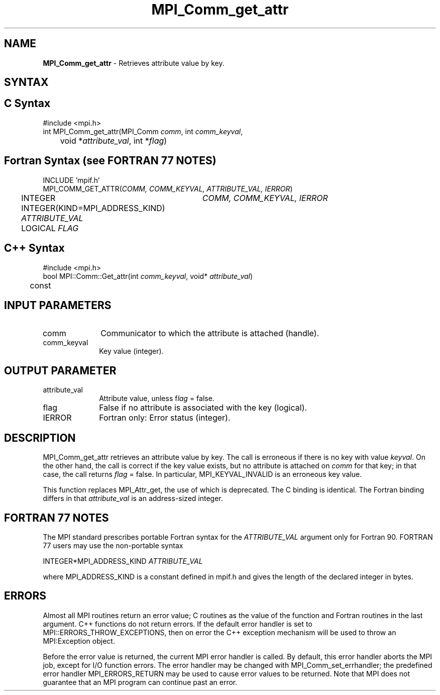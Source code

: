 .\"Copyright 2006, Sun Microsystems, Inc. All rights reserved. Use is subject to license terms.
.\"Copyright (c) 1996 Thinking Machines Corporation
.TH MPI_Comm_get_attr 3OpenMPI "September 2006" "Open MPI 1.2" " "
.SH NAME
\fBMPI_Comm_get_attr\fP \- Retrieves attribute value by key.

.SH SYNTAX
.ft R
.SH C Syntax
.nf
#include <mpi.h>
int MPI_Comm_get_attr(MPI_Comm \fIcomm\fP, int \fIcomm_keyval\fP, 
	void *\fIattribute_val\fP, int *\fIflag\fP)

.SH Fortran Syntax (see FORTRAN 77 NOTES)
.nf
INCLUDE 'mpif.h'
MPI_COMM_GET_ATTR(\fICOMM, COMM_KEYVAL, ATTRIBUTE_VAL, IERROR\fP)
	INTEGER	\fICOMM, COMM_KEYVAL, IERROR \fP
	INTEGER(KIND=MPI_ADDRESS_KIND) \fIATTRIBUTE_VAL\fP
	LOGICAL \fIFLAG\fP

.SH C++ Syntax
.nf
#include <mpi.h>
bool MPI::Comm::Get_attr(int \fIcomm_keyval\fP, void* \fIattribute_val\fP) 
	const

.SH INPUT PARAMETERS
.ft R
.TP 1i
comm
Communicator to which the attribute is attached (handle).
.TP 1i
comm_keyval
Key value (integer).

.SH OUTPUT PARAMETER
.ft R
.TP 1i
attribute_val
Attribute value, unless f\fIlag\fP = false.
.TP 1i
flag
False if no attribute is associated with the key (logical). 
.TP 1i
IERROR
Fortran only: Error status (integer). 

.SH DESCRIPTION
.ft R
MPI_Comm_get_attr retrieves an attribute value by key. The call is erroneous if there is no key with value \fIkeyval\fP. On the other hand, the call is correct if the key value exists, but no attribute is attached on \fIcomm\fP for that key; in that case, the call returns \fIflag\fP = false. In particular, MPI_KEYVAL_INVALID is an erroneous key value. 
.sp
This function replaces MPI_Attr_get, the use of which is deprecated. The C binding is identical. The Fortran binding differs in that \fIattribute_val\fP is an address-sized integer.

.SH FORTRAN 77 NOTES
.ft R
The MPI standard prescribes portable Fortran syntax for
the \fIATTRIBUTE_VAL\fP argument only for Fortran 90. FORTRAN 77
users may use the non-portable syntax
.sp
.nf
     INTEGER*MPI_ADDRESS_KIND \fIATTRIBUTE_VAL\fP
.fi
.sp
where MPI_ADDRESS_KIND is a constant defined in mpif.h
and gives the length of the declared integer in bytes.

.SH ERRORS
Almost all MPI routines return an error value; C routines as the value of the function and Fortran routines in the last argument. C++ functions do not return errors. If the default error handler is set to MPI::ERRORS_THROW_EXCEPTIONS, then on error the C++ exception mechanism will be used to throw an MPI:Exception object.
.sp
Before the error value is returned, the current MPI error handler is
called. By default, this error handler aborts the MPI job, except for I/O function errors. The error handler may be changed with MPI_Comm_set_errhandler; the predefined error handler MPI_ERRORS_RETURN may be used to cause error values to be returned. Note that MPI does not guarantee that an MPI program can continue past an error.  

' @(#)MPI_Comm_get_attr.3 1.19 06/03/09
